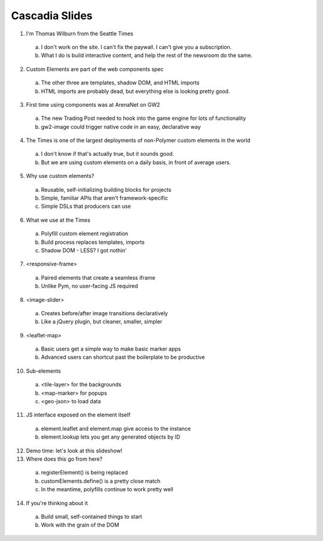Cascadia Slides
---------------

1. I'm Thomas Wilburn from the Seattle Times
  a. I don't work on the site. I can't fix the paywall. I can't give you a subscription.
  b. What I do is build interactive content, and help the rest of the newsroom do the same.
2. Custom Elements are part of the web components spec
  a. The other three are templates, shadow DOM, and HTML imports
  b. HTML imports are probably dead, but everything else is looking pretty good.
3. First time using components was at ArenaNet on GW2
  a. The new Trading Post needed to hook into the game engine for lots of functionality
  b. gw2-image could trigger native code in an easy, declarative way
4. The Times is one of the largest deployments of non-Polymer custom elements in the world
  a. I don't know if that's actually true, but it sounds good.
  b. But we are using custom elements on a daily basis, in front of average users.
5. Why use custom elements?
  a. Reusable, self-initializing building blocks for projects
  b. Simple, familiar APIs that aren't framework-specific
  c. Simple DSLs that producers can use
6. What we use at the Times
  a. Polyfill custom element registration
  b. Build process replaces templates, imports
  c. Shadow DOM - LESS? I got nothin'
7. <responsive-frame>
  a. Paired elements that create a seamless iframe
  b. Unlike Pym, no user-facing JS required
8. <image-slider>
  a. Creates before/after image transitions declaratively
  b. Like a jQuery plugin, but cleaner, smaller, simpler
9. <leaflet-map>
  a. Basic users get a simple way to make basic marker apps
  b. Advanced users can shortcut past the boilerplate to be productive
10. Sub-elements
  a. <tile-layer> for the backgrounds
  b. <map-marker> for popups
  c. <geo-json> to load data
11. JS interface exposed on the element itself
  a. element.leaflet and element.map give access to the instance
  b. element.lookup lets you get any generated objects by ID
12. Demo time: let's look at this slideshow!
13. Where does this go from here?
  a. registerElement() is being replaced
  b. customElements.define() is a pretty close match
  c. In the meantime, polyfills continue to work pretty well
14. If you're thinking about it
  a. Build small, self-contained things to start
  b. Work with the grain of the DOM